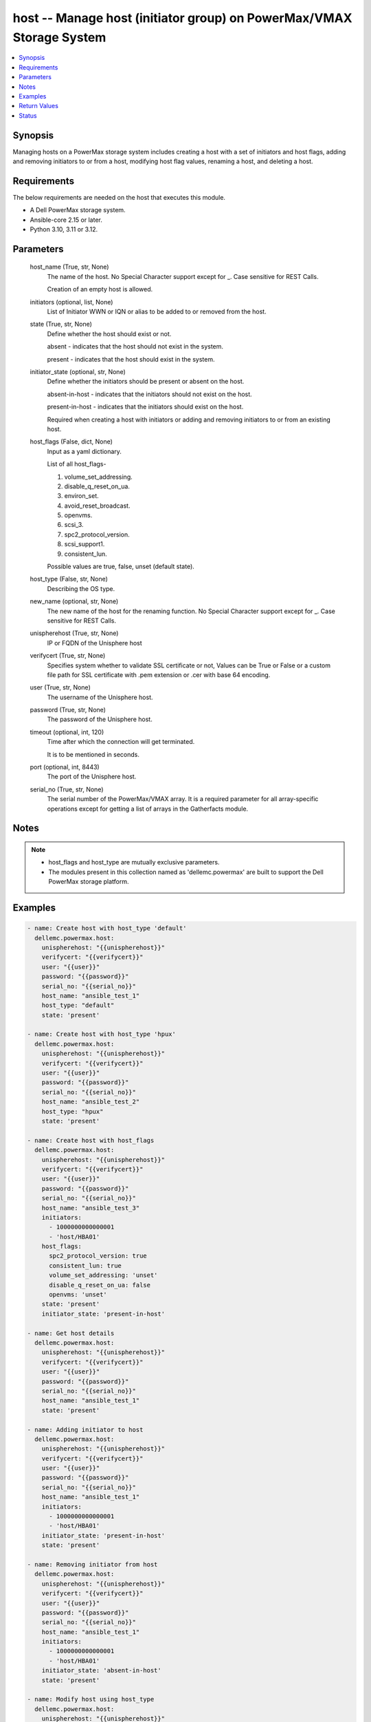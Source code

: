 .. _host_module:


host -- Manage host (initiator group) on PowerMax/VMAX Storage System
=====================================================================

.. contents::
   :local:
   :depth: 1


Synopsis
--------

Managing hosts on a PowerMax storage system includes creating a host with a set of initiators and host flags, adding and removing initiators to or from a host, modifying host flag values, renaming a host, and deleting a host.



Requirements
------------
The below requirements are needed on the host that executes this module.

- A Dell PowerMax storage system.
- Ansible-core 2.15 or later.
- Python 3.10, 3.11 or 3.12.



Parameters
----------

  host_name (True, str, None)
    The name of the host. No Special Character support except for \_. Case sensitive for REST Calls.

    Creation of an empty host is allowed.


  initiators (optional, list, None)
    List of Initiator WWN or IQN or alias to be added to or removed from the host.


  state (True, str, None)
    Define whether the host should exist or not.

    absent - indicates that the host should not exist in the system.

    present - indicates that the host should exist in the system.


  initiator_state (optional, str, None)
    Define whether the initiators should be present or absent on the host.

    absent-in-host - indicates that the initiators should not exist on the host.

    present-in-host - indicates that the initiators should exist on the host.

    Required when creating a host with initiators or adding and removing initiators to or from an existing host.


  host_flags (False, dict, None)
    Input as a yaml dictionary.

    List of all host\_flags-

    1. volume\_set\_addressing.

    2. disable\_q\_reset\_on\_ua.

    3. environ\_set.

    4. avoid\_reset\_broadcast.

    5. openvms.

    6. scsi\_3.

    7. spc2\_protocol\_version.

    8. scsi\_support1.

    9. consistent\_lun.

    Possible values are true, false, unset (default state).


  host_type (False, str, None)
    Describing the OS type.


  new_name (optional, str, None)
    The new name of the host for the renaming function. No Special Character support except for \_. Case sensitive for REST Calls.


  unispherehost (True, str, None)
    IP or FQDN of the Unisphere host



  verifycert (True, str, None)
    Specifies system whether to validate SSL certificate or not, Values can be True or False or a custom file path for SSL certificate with .pem extension or .cer with base 64 encoding.


  user (True, str, None)
    The username of the Unisphere host.


  password (True, str, None)
    The password of the Unisphere host.


  timeout (optional, int, 120)
    Time after which the connection will get terminated.

    It is to be mentioned in seconds.


  port (optional, int, 8443)
    The port of the Unisphere host.


  serial_no (True, str, None)
    The serial number of the PowerMax/VMAX array. It is a required parameter for all array-specific operations except for getting a list of arrays in the Gatherfacts module.





Notes
-----

.. note::
   - host\_flags and host\_type are mutually exclusive parameters.
   - The modules present in this collection named as 'dellemc.powermax' are built to support the Dell PowerMax storage platform.




Examples
--------

.. code-block:: yaml+jinja

    
    - name: Create host with host_type 'default'
      dellemc.powermax.host:
        unispherehost: "{{unispherehost}}"
        verifycert: "{{verifycert}}"
        user: "{{user}}"
        password: "{{password}}"
        serial_no: "{{serial_no}}"
        host_name: "ansible_test_1"
        host_type: "default"
        state: 'present'

    - name: Create host with host_type 'hpux'
      dellemc.powermax.host:
        unispherehost: "{{unispherehost}}"
        verifycert: "{{verifycert}}"
        user: "{{user}}"
        password: "{{password}}"
        serial_no: "{{serial_no}}"
        host_name: "ansible_test_2"
        host_type: "hpux"
        state: 'present'

    - name: Create host with host_flags
      dellemc.powermax.host:
        unispherehost: "{{unispherehost}}"
        verifycert: "{{verifycert}}"
        user: "{{user}}"
        password: "{{password}}"
        serial_no: "{{serial_no}}"
        host_name: "ansible_test_3"
        initiators:
          - 1000000000000001
          - 'host/HBA01'
        host_flags:
          spc2_protocol_version: true
          consistent_lun: true
          volume_set_addressing: 'unset'
          disable_q_reset_on_ua: false
          openvms: 'unset'
        state: 'present'
        initiator_state: 'present-in-host'

    - name: Get host details
      dellemc.powermax.host:
        unispherehost: "{{unispherehost}}"
        verifycert: "{{verifycert}}"
        user: "{{user}}"
        password: "{{password}}"
        serial_no: "{{serial_no}}"
        host_name: "ansible_test_1"
        state: 'present'

    - name: Adding initiator to host
      dellemc.powermax.host:
        unispherehost: "{{unispherehost}}"
        verifycert: "{{verifycert}}"
        user: "{{user}}"
        password: "{{password}}"
        serial_no: "{{serial_no}}"
        host_name: "ansible_test_1"
        initiators:
          - 1000000000000001
          - 'host/HBA01'
        initiator_state: 'present-in-host'
        state: 'present'

    - name: Removing initiator from host
      dellemc.powermax.host:
        unispherehost: "{{unispherehost}}"
        verifycert: "{{verifycert}}"
        user: "{{user}}"
        password: "{{password}}"
        serial_no: "{{serial_no}}"
        host_name: "ansible_test_1"
        initiators:
          - 1000000000000001
          - 'host/HBA01'
        initiator_state: 'absent-in-host'
        state: 'present'

    - name: Modify host using host_type
      dellemc.powermax.host:
        unispherehost: "{{unispherehost}}"
        verifycert: "{{verifycert}}"
        user: "{{user}}"
        password: "{{password}}"
        serial_no: "{{serial_no}}"
        host_name: "ansible_test_1"
        host_type: "hpux"
        state: 'present'

    - name: Modify host using host_flags
      dellemc.powermax.host:
        unispherehost: "{{unispherehost}}"
        verifycert: "{{verifycert}}"
        user: "{{user}}"
        password: "{{password}}"
        serial_no: "{{serial_no}}"
        host_name: "ansible_test_1"
        host_flags:
          spc2_protocol_version: unset
          consistent_lun: unset
          volume_set_addressing: true
          disable_q_reset_on_ua: false
          openvms: false
          avoid_reset_broadcast: true
        state: 'present'

    - name: Rename host
      dellemc.powermax.host:
        unispherehost: "{{unispherehost}}"
        verifycert: "{{verifycert}}"
        user: "{{user}}"
        password: "{{password}}"
        serial_no: "{{serial_no}}"
        host_name: "ansible_test_1"
        new_name: "ansible_test_1_host"
        state: 'present'

    - name: Delete host
      dellemc.powermax.host:
        unispherehost: "{{unispherehost}}"
        verifycert: "{{verifycert}}"
        user: "{{user}}"
        password: "{{password}}"
        serial_no: "{{serial_no}}"
        host_name: "ansible_test_1_host"
        state: 'absent'



Return Values
-------------

changed (always, bool, )
  Whether or not the resource has changed.


host_details (When host exist., complex, )
  Details of the host.


  bw_limit (, int, )
    Bandwidth limit of the host.


  consistent_lun (, bool, )
    Flag for consistent LUN in host.


  enabled_flags (, list, )
    List of any enabled port flags overridden by the initiator.


  disabled_flags (, list, )
    List of any disabled port flags overridden by the initiator.


  hostId (, str, )
    Host ID.


  hostgroup (, list, )
    List of host groups that the host is associated with.


  initiator (, list, )
    List of initiators present in the host.


  maskingview (, list, )
    List of masking view in which the host group is present.


  num_of_hostgroups (, int, )
    Number of host groups associated with the host.


  num_of_initiators (, int, )
    Number of initiators present in the host.


  num_of_masking_views (, int, )
    Number of masking views associated with the host.


  num_of_powerpath_hosts (, int, )
    Number of PowerPath hosts associated with the host.


  port_flags_override (, bool, )
    Whether any of the initiator port flags are overridden.


  type (, str, )
    Type of initiator.






Status
------





Authors
~~~~~~~

- Vasudevu Lakhinana (@unknown) <ansible.team@dell.com>
- Manisha Agrawal (@agrawm3) <ansible.team@dell.com>

